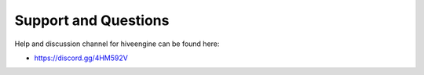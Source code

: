 *********************
Support and Questions
*********************

Help and discussion channel for hiveengine can be found here:

* https://discord.gg/4HM592V
